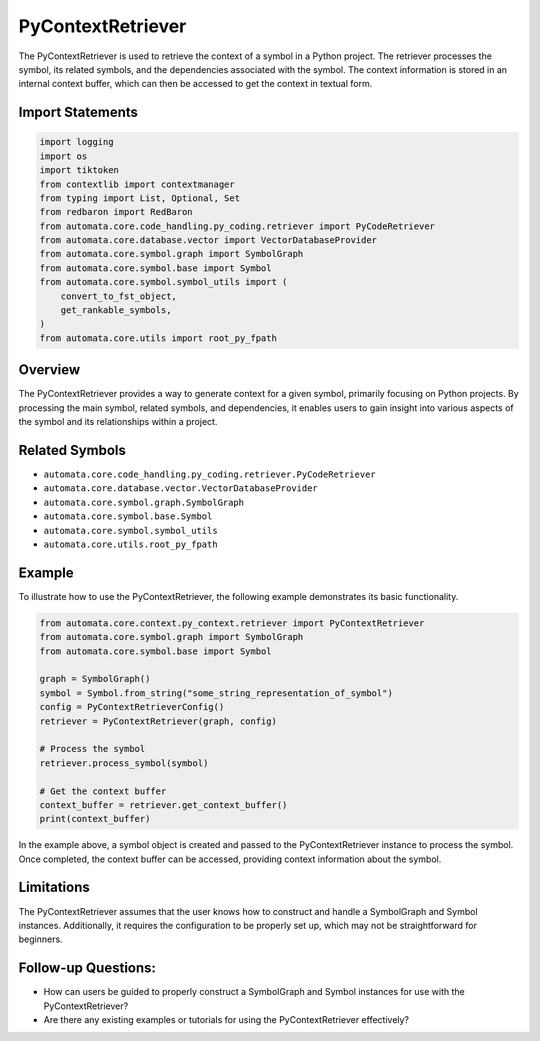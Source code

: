 PyContextRetriever
==================

The PyContextRetriever is used to retrieve the context of a symbol in a
Python project. The retriever processes the symbol, its related symbols,
and the dependencies associated with the symbol. The context information
is stored in an internal context buffer, which can then be accessed to
get the context in textual form.

Import Statements
-----------------

.. code:: python

   import logging
   import os
   import tiktoken
   from contextlib import contextmanager
   from typing import List, Optional, Set
   from redbaron import RedBaron
   from automata.core.code_handling.py_coding.retriever import PyCodeRetriever
   from automata.core.database.vector import VectorDatabaseProvider
   from automata.core.symbol.graph import SymbolGraph
   from automata.core.symbol.base import Symbol
   from automata.core.symbol.symbol_utils import (
       convert_to_fst_object,
       get_rankable_symbols,
   )
   from automata.core.utils import root_py_fpath

Overview
--------

The PyContextRetriever provides a way to generate context for a given
symbol, primarily focusing on Python projects. By processing the main
symbol, related symbols, and dependencies, it enables users to gain
insight into various aspects of the symbol and its relationships within
a project.

Related Symbols
---------------

-  ``automata.core.code_handling.py_coding.retriever.PyCodeRetriever``
-  ``automata.core.database.vector.VectorDatabaseProvider``
-  ``automata.core.symbol.graph.SymbolGraph``
-  ``automata.core.symbol.base.Symbol``
-  ``automata.core.symbol.symbol_utils``
-  ``automata.core.utils.root_py_fpath``

Example
-------

To illustrate how to use the PyContextRetriever, the following example
demonstrates its basic functionality.

.. code:: python

   from automata.core.context.py_context.retriever import PyContextRetriever
   from automata.core.symbol.graph import SymbolGraph
   from automata.core.symbol.base import Symbol

   graph = SymbolGraph()
   symbol = Symbol.from_string("some_string_representation_of_symbol")
   config = PyContextRetrieverConfig()
   retriever = PyContextRetriever(graph, config)

   # Process the symbol
   retriever.process_symbol(symbol)

   # Get the context buffer
   context_buffer = retriever.get_context_buffer()
   print(context_buffer)

In the example above, a symbol object is created and passed to the
PyContextRetriever instance to process the symbol. Once completed, the
context buffer can be accessed, providing context information about the
symbol.

Limitations
-----------

The PyContextRetriever assumes that the user knows how to construct and
handle a SymbolGraph and Symbol instances. Additionally, it requires the
configuration to be properly set up, which may not be straightforward
for beginners.

Follow-up Questions:
--------------------

-  How can users be guided to properly construct a SymbolGraph and
   Symbol instances for use with the PyContextRetriever?
-  Are there any existing examples or tutorials for using the
   PyContextRetriever effectively?
